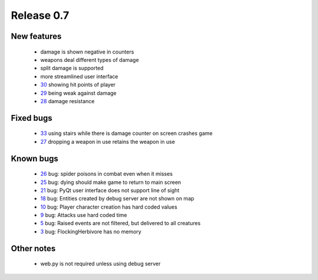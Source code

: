 ###########
Release 0.7
###########

************
New features
************

 - damage is shown negative in counters
 - weapons deal different types of damage
 - split damage is supported
 - more streamlined user interface
 - 30_ showing hit points of player
 - 29_ being weak against damage
 - 28_ damage resistance

**********
Fixed bugs
**********

 - 33_ using stairs while there is damage counter on screen crashes game
 - 27_ dropping a weapon in use retains the weapon in use

**********
Known bugs
**********

 - 26_ bug: spider poisons in combat even when it misses
 - 25_ bug: dying should make game to return to main screen
 - 21_ bug: PyQt user interface does not support line of sight
 - 18_ bug: Entities created by debug server are not shown on map
 - 10_ bug: Player character creation has hard coded values
 - 9_ bug: Attacks use hard coded time
 - 5_ bug: Raised events are not filtered, but delivered to all creatures
 - 3_ bug: FlockingHerbivore has no memory
 
***********
Other notes
***********

 - web.py is not required unless using debug server

.. _33: https://github.com/tuturto/pyherc/issues/33
.. _30: https://github.com/tuturto/pyherc/issues/30
.. _29: https://github.com/tuturto/pyherc/issues/29
.. _28: https://github.com/tuturto/pyherc/issues/28
.. _27: https://github.com/tuturto/pyherc/issues/27
.. _26: https://github.com/tuturto/pyherc/issues/26
.. _25: https://github.com/tuturto/pyherc/issues/25
.. _21: https://github.com/tuturto/pyherc/issues/21
.. _18: https://github.com/tuturto/pyherc/issues/18
.. _10: https://github.com/tuturto/pyherc/issues/10
.. _9: https://github.com/tuturto/pyherc/issues/9
.. _5: https://github.com/tuturto/pyherc/issues/5
.. _3: https://github.com/tuturto/pyherc/issues/3

